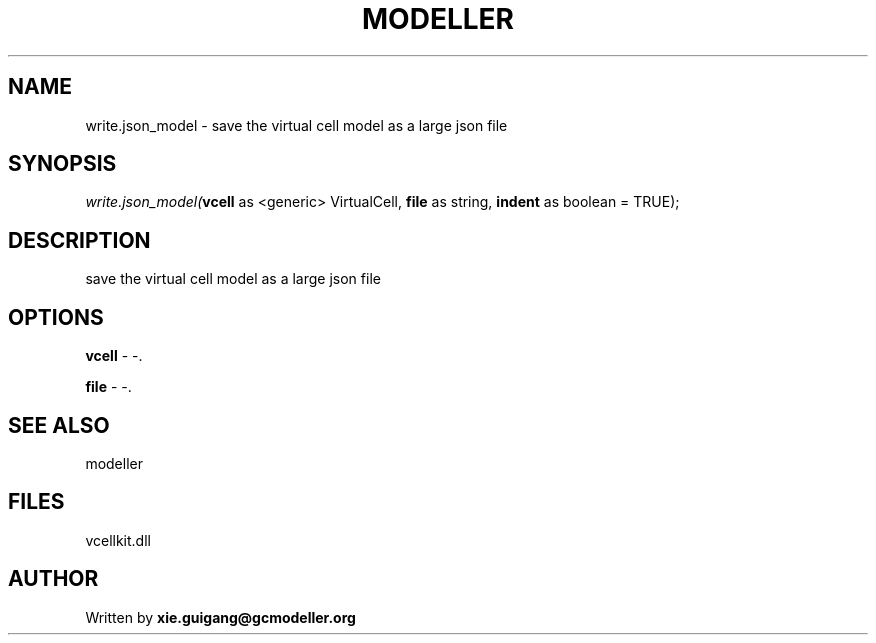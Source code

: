 .\" man page create by R# package system.
.TH MODELLER 4 2000-Jan "write.json_model" "write.json_model"
.SH NAME
write.json_model \- save the virtual cell model as a large json file
.SH SYNOPSIS
\fIwrite.json_model(\fBvcell\fR as <generic> VirtualCell, 
\fBfile\fR as string, 
\fBindent\fR as boolean = TRUE);\fR
.SH DESCRIPTION
.PP
save the virtual cell model as a large json file
.PP
.SH OPTIONS
.PP
\fBvcell\fB \fR\- -. 
.PP
.PP
\fBfile\fB \fR\- -. 
.PP
.SH SEE ALSO
modeller
.SH FILES
.PP
vcellkit.dll
.PP
.SH AUTHOR
Written by \fBxie.guigang@gcmodeller.org\fR
